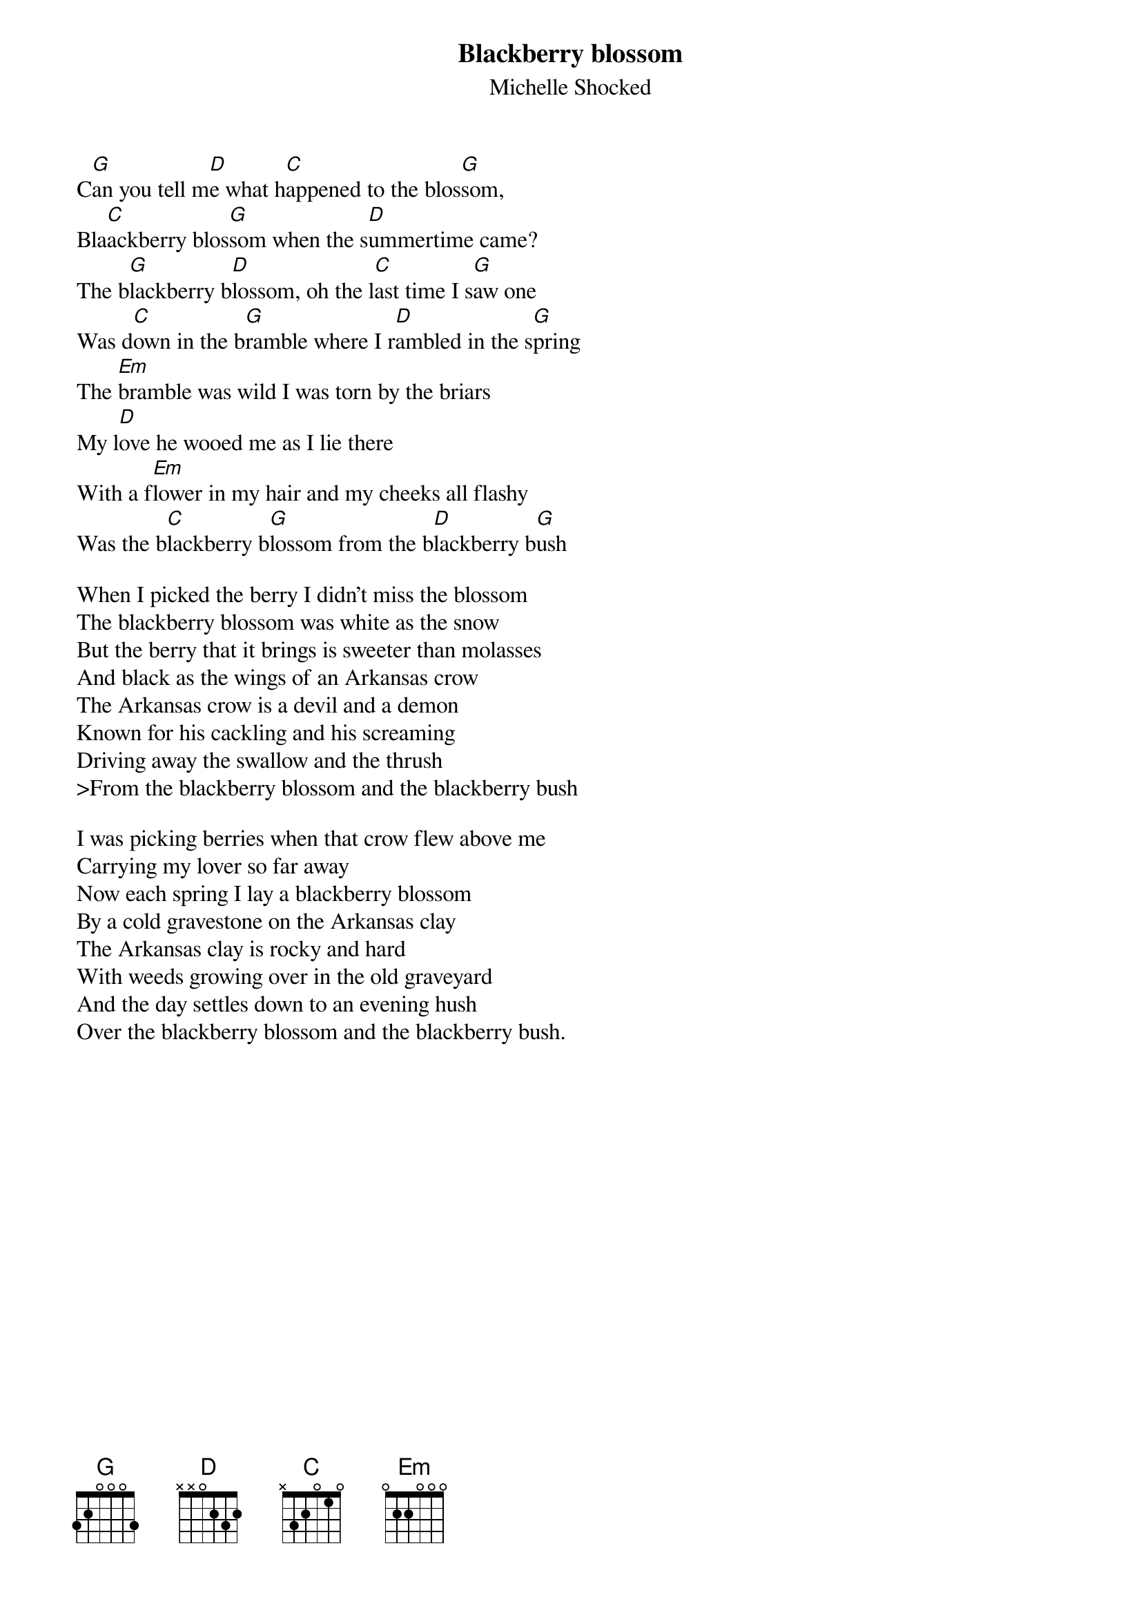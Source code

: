 # From: Ugo Piomelli <ugo@eng.umd.edu>
{title: Blackberry blossom}
{st:Michelle Shocked}

C[G]an you tell m[D]e what h[C]appened to the blos[G]som,
Bla[C]ackberry blos[G]som when the s[D]ummertime came?
The b[G]lackberry b[D]lossom, oh the l[C]ast time I s[G]aw one
Was d[C]own in the b[G]ramble where I r[D]ambled in the s[G]pring 
The [Em]bramble was wild I was torn by the briars 
My l[D]ove he wooed me as I lie there 
With a f[Em]lower in my hair and my cheeks all flashy 
Was the b[C]lackberry b[G]lossom from the b[D]lackberry b[G]ush

When I picked the berry I didn't miss the blossom 
The blackberry blossom was white as the snow 
But the berry that it brings is sweeter than molasses 
And black as the wings of an Arkansas crow 
The Arkansas crow is a devil and a demon 
Known for his cackling and his screaming 
Driving away the swallow and the thrush 
>From the blackberry blossom and the blackberry bush

I was picking berries when that crow flew above me 
Carrying my lover so far away 
Now each spring I lay a blackberry blossom 
By a cold gravestone on the Arkansas clay 
The Arkansas clay is rocky and hard 
With weeds growing over in the old graveyard 
And the day settles down to an evening hush  
Over the blackberry blossom and the blackberry bush.
